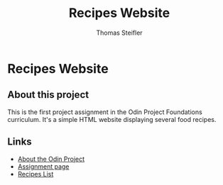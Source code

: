 #+title: Recipes Website
#+author: Thomas Steifler

* Recipes Website

** About this project

This is the first project assignment in the Odin Project Foundations curriculum. It's a
simple HTML website displaying several food recipes.

** Links

- [[https:www.theodinproject.com/about][About the Odin Project]]
- [[https:www.theodinproject.com/lessons/foundations-recipes][Assignment page]]
- [[https:www.allrecipes.com][Recipes List]]
